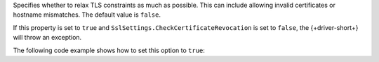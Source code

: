 Specifies whether to relax TLS constraints as much as possible. This can include
allowing invalid certificates or hostname mismatches. The default value is ``false``.

If this property is set to ``true`` and ``SslSettings.CheckCertificateRevocation``
is set to ``false``, the {+driver-short+} will throw an exception.

The following code example shows how to set this option to ``true``: